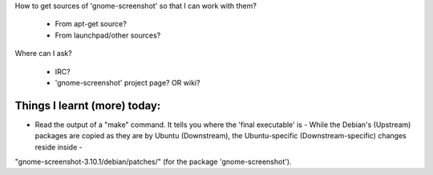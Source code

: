 How to get sources of 'gnome-screenshot' so that I can work with them?

 - From apt-get source?
 - From launchpad/other sources?

Where can I ask?

 - IRC?
 - 'gnome-screenshot' project page? OR wiki?


Things I learnt (more) today:
------------------------------

- Read the output of a "make" command. It tells you where the 'final executable' is
  - While the Debian's (Upstream) packages are copied as they are by Ubuntu (Downstream), the Ubuntu-specific (Downstream-specific) changes reside inside  -
"gnome-screenshot-3.10.1/debian/patches/" (for the package 'gnome-screenshot').
